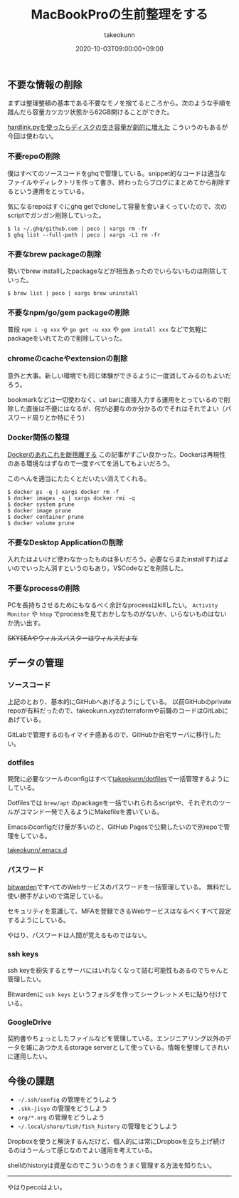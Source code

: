 :PROPERTIES:
:ID:       956CE9ED-E8B4-43CB-86A7-E64076221DAF
:mtime:    20231204003054
:ctime:    20221215030629
:END:
#+TITLE: MacBookProの生前整理をする
#+AUTHOR: takeokunn
#+DESCRIPTION: MacBookProの生前整理をする
#+DATE: 2020-10-03T09:00:00+09:00
#+HUGO_BASE_DIR: ../../
#+HUGO_SECTION: posts/permanent
#+HUGO_CATEGORIES: permanent
#+HUGO_TAGS: mac
#+HUGO_DRAFT: false
#+STARTUP: nohideblocks

** 不要な情報の削除

まずは整理整頓の基本である不要なモノを捨てるところから。次のような手順を踖んだら容量カツカツ状態から62GB開けることができた。

[[https://hnw.hatenablog.com/entry/20131117][hardlink.pyを使ったらディスクの空き容量が劇的に増えた]] こういうのもあるが今回は使わない。

*** 不要repoの削除

僕はすべてのソースコードをghqで管理している。snippet的なコードは適当なファイルやディレクトリを作って書き、終わったらブログにまとめてから削除するという運用をとっている。

気になるrepoはすぐにghq getでcloneして容量を食いまくっていたので、次のscriptでガンガン削除していった。

#+begin_example
$ ls ~/.ghq/github.com | peco | xargs rm -fr
$ ghq list --full-path | peco | xargs -L1 rm -fr
#+end_example

*** 不要なbrew packageの削除

勢いでbrew installしたpackageなどが相当あったのでいらないものは削除していった。

#+begin_example
$ brew list | peco | xargs brew uninstall
#+end_example

*** 不要なnpm/go/gem packageの削除

普段 ~npm i -g xxx~ や ~go get -u xxx~ や ~gem install xxx~ などで気軽にpackageをいれてたので削除していった。

*** chromeのcacheやextensionの削除

意外と大事。新しい環境でも同じ体験ができるように一度消してみるのもよいだろう。

bookmarkなどは一切使わなく、url barに直接入力する運用をとっているので削除した直後は不便にはなるが、何が必要なのか分かるのでそれはそれでよい（パスワード周りとか特にそう）

*** Docker関係の整理

[[https://qiita.com/ksato9700/items/b0075dc54dfffc64b999][Dockerのあれこれを断捨離する]] この記事がすごい良かった。Dockerは再現性のある環境なはずなので一度すべてを消してもよいだろう。

このへんを適当にたたくとだいたい消えてくれる。

#+begin_src shell
  $ docker ps -q | xargs docker rm -f
  $ docker images -q | xargs docker rmi -q
  $ docker system prune
  $ docker image prune
  $ docker container prune
  $ docker volume prune
#+end_src

*** 不要なDesktop Applicationの削除

入れたはよいけど使わなかったものは多いだろう。必要ならまたinstallすればよいのでいったん消すというのもあり。VSCodeなどを削除した。

*** 不要なprocessの削除

PCを長持ちさせるためにもなるべく余計なprocessはkillしたい。
~Activity Monitor~ や ~htop~ でprocessを見ておかしなものがないか、いらないものはないか洗い出す。

+SKYSEAやウィルスバスターはウィルスだよな+

** データの管理
*** ソースコード

上記のとおり、基本的にGitHubへあげるようにしている。
以前GitHubのprivate repoが有料だったので、takeokunn.xyzのterraformや前職のコードはGitLabにあげている。

GitLabで管理するのもイマイチ感あるので、GitHubか自宅サーバに移行したい。

*** dotfiles

開発に必要なツールのconfigはすべて[[https://github.com/takeokunn/dotfiles][takeokunn/dotfiles]]で一括管理するようにしている。

Dotfilesでは ~brew/apt~ のpackageを一括でいれられるscriptや、それぞれのツールがコマンド一発で入るようにMakefileを書いている。

Emacsのconfigだけ量が多いのと、GitHub Pagesで公開したいので別repoで管理をしている。

[[https://github.com/takeokunn/.emacs.d][takeokunn/.emacs.d]]

*** パスワード

[[https://bitwarden.com/][bitwarden]]ですべてのWebサービスのパスワードを一括管理している。
無料だし使い勝手がよいので満足している。

セキュリティを意識して、MFAを登録できるWebサービスはなるべくすべて設定するようにしている。

やはり、パスワードは人間が覚えるものではない。

*** ssh keys

ssh keyを紛失するとサーバにはいれなくなって詰む可能性もあるのでちゃんと管理したい。

Bitwardenに ~ssh keys~ というフォルダを作ってシークレットメモに貼り付けている。

*** GoogleDrive

契約書やちょっとしたファイルなどを管理している。エンジニアリング以外のデータを雑にあつかえるstorage
serverとして使っている。情報を整理してきれいに運用したい。

** 今後の課題

- ~~/.ssh/config~ の管理をどうしよう
- ~.skk-jisyo~ の管理をどうしよう
- ~org/*.org~ の管理をどうしよう
- ~~/.local/share/fish/fish_history~ の管理をどうしよう

Dropboxを使うと解決するんだけど、個人的には常にDropboxを立ち上げ続けるのはうーんって感じなのでよい運用を考えている。

shellのhistoryは資産なのでこういうのをうまく管理する方法を知りたい。

--------------

やはりpecoはよい。
